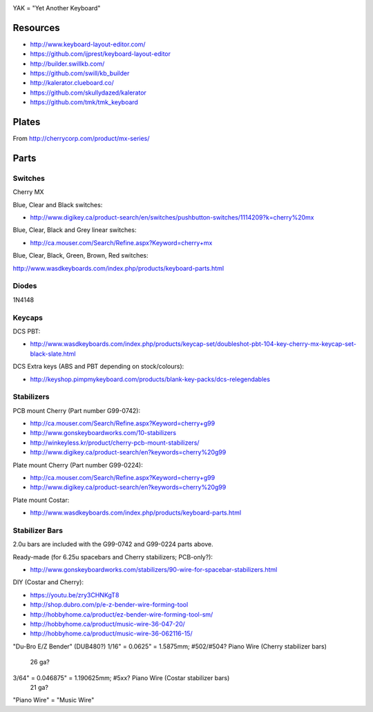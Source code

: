 .. image:: yak.png

YAK = "Yet Another Keyboard"


Resources
=========

* http://www.keyboard-layout-editor.com/
* https://github.com/ijprest/keyboard-layout-editor

* http://builder.swillkb.com/
* https://github.com/swill/kb_builder

* http://kalerator.clueboard.co/
* https://github.com/skullydazed/kalerator

* https://github.com/tmk/tmk_keyboard


Plates
======

.. image:: plate_switch_holes.png

.. image:: plate_stabilizer_holes.png

.. image:: plate_spacebar_holes.png

From http://cherrycorp.com/product/mx-series/


Parts
=====


Switches
--------

Cherry MX

Blue, Clear and Black switches:

* http://www.digikey.ca/product-search/en/switches/pushbutton-switches/1114209?k=cherry%20mx

Blue, Clear, Black and Grey linear switches:

* http://ca.mouser.com/Search/Refine.aspx?Keyword=cherry+mx

Blue, Clear, Black, Green, Brown, Red switches:

http://www.wasdkeyboards.com/index.php/products/keyboard-parts.html


Diodes
------

1N4148


Keycaps
-------

DCS PBT:

* http://www.wasdkeyboards.com/index.php/products/keycap-set/doubleshot-pbt-104-key-cherry-mx-keycap-set-black-slate.html

DCS Extra keys (ABS and PBT depending on stock/colours):

* http://keyshop.pimpmykeyboard.com/products/blank-key-packs/dcs-relegendables


Stabilizers
-----------

PCB mount Cherry (Part number G99-0742):

* http://ca.mouser.com/Search/Refine.aspx?Keyword=cherry+g99
* http://www.gonskeyboardworks.com/10-stabilizers
* http://winkeyless.kr/product/cherry-pcb-mount-stabilizers/
* http://www.digikey.ca/product-search/en?keywords=cherry%20g99

Plate mount Cherry (Part number G99-0224):

* http://ca.mouser.com/Search/Refine.aspx?Keyword=cherry+g99
* http://www.digikey.ca/product-search/en?keywords=cherry%20g99

Plate mount Costar:

* http://www.wasdkeyboards.com/index.php/products/keyboard-parts.html


Stabilizer Bars
---------------

2.0u bars are included with the G99-0742 and G99-0224 parts above.

Ready-made (for 6.25u spacebars and Cherry stabilizers; PCB-only?):

* http://www.gonskeyboardworks.com/stabilizers/90-wire-for-spacebar-stabilizers.html

DIY (Costar and Cherry):

* https://youtu.be/zry3CHNKgT8
* http://shop.dubro.com/p/e-z-bender-wire-forming-tool
* http://hobbyhome.ca/product/ez-bender-wire-forming-tool-sm/
* http://hobbyhome.ca/product/music-wire-36-047-20/
* http://hobbyhome.ca/product/music-wire-36-062116-15/

"Du-Bro E/Z Bender" (DUB480?)
1/16" = 0.0625" = 1.5875mm; #502/#504? Piano Wire (Cherry stabilizer bars)
  26 ga?
3/64" = 0.046875" = 1.190625mm; #5xx? Piano Wire (Costar stabilizer bars)
  21 ga?

"Piano Wire" = "Music Wire"
